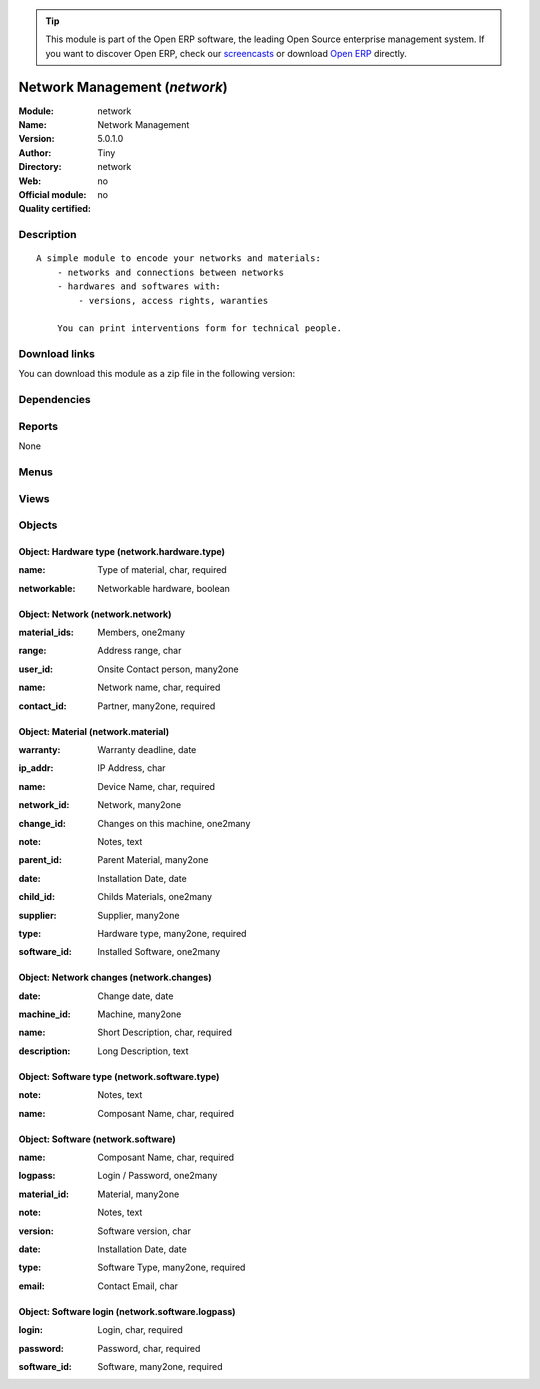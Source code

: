 
.. i18n: .. module:: network
.. i18n:     :synopsis: Network Management 
.. i18n:     :noindex:
.. i18n: .. 

.. module:: network
    :synopsis: Network Management 
    :noindex:
.. 

.. i18n: .. raw:: html
.. i18n: 
.. i18n:       <br />
.. i18n:     <link rel="stylesheet" href="../_static/hide_objects_in_sidebar.css" type="text/css" />

.. raw:: html

      <br />
    <link rel="stylesheet" href="../_static/hide_objects_in_sidebar.css" type="text/css" />

.. i18n: .. tip:: This module is part of the Open ERP software, the leading Open Source 
.. i18n:   enterprise management system. If you want to discover Open ERP, check our 
.. i18n:   `screencasts <http://openerp.tv>`_ or download 
.. i18n:   `Open ERP <http://openerp.com>`_ directly.

.. tip:: This module is part of the Open ERP software, the leading Open Source 
  enterprise management system. If you want to discover Open ERP, check our 
  `screencasts <http://openerp.tv>`_ or download 
  `Open ERP <http://openerp.com>`_ directly.

.. i18n: .. raw:: html
.. i18n: 
.. i18n:     <div class="js-kit-rating" title="" permalink="" standalone="yes" path="/network"></div>
.. i18n:     <script src="http://js-kit.com/ratings.js"></script>

.. raw:: html

    <div class="js-kit-rating" title="" permalink="" standalone="yes" path="/network"></div>
    <script src="http://js-kit.com/ratings.js"></script>

.. i18n: Network Management (*network*)
.. i18n: ==============================
.. i18n: :Module: network
.. i18n: :Name: Network Management
.. i18n: :Version: 5.0.1.0
.. i18n: :Author: Tiny
.. i18n: :Directory: network
.. i18n: :Web: 
.. i18n: :Official module: no
.. i18n: :Quality certified: no

Network Management (*network*)
==============================
:Module: network
:Name: Network Management
:Version: 5.0.1.0
:Author: Tiny
:Directory: network
:Web: 
:Official module: no
:Quality certified: no

.. i18n: Description
.. i18n: -----------

Description
-----------

.. i18n: ::
.. i18n: 
.. i18n:   A simple module to encode your networks and materials:
.. i18n:       - networks and connections between networks
.. i18n:       - hardwares and softwares with:
.. i18n:           - versions, access rights, waranties
.. i18n:   
.. i18n:       You can print interventions form for technical people.

::

  A simple module to encode your networks and materials:
      - networks and connections between networks
      - hardwares and softwares with:
          - versions, access rights, waranties
  
      You can print interventions form for technical people.

.. i18n: Download links
.. i18n: --------------

Download links
--------------

.. i18n: You can download this module as a zip file in the following version:

You can download this module as a zip file in the following version:

.. i18n:   * `4.2 <http://www.openerp.com/download/modules/4.2/network.zip>`_
.. i18n:   * `5.0 <http://www.openerp.com/download/modules/5.0/network.zip>`_
.. i18n:   * `trunk <http://www.openerp.com/download/modules/trunk/network.zip>`_

  * `4.2 <http://www.openerp.com/download/modules/4.2/network.zip>`_
  * `5.0 <http://www.openerp.com/download/modules/5.0/network.zip>`_
  * `trunk <http://www.openerp.com/download/modules/trunk/network.zip>`_

.. i18n: Dependencies
.. i18n: ------------

Dependencies
------------

.. i18n:  * :mod:`base`

 * :mod:`base`

.. i18n: Reports
.. i18n: -------

Reports
-------

.. i18n: None

None

.. i18n: Menus
.. i18n: -------

Menus
-------

.. i18n:  * Tools
.. i18n:  * Tools/Network
.. i18n:  * Tools/Network/Configuration
.. i18n:  * Tools/Network/All Materials
.. i18n:  * Tools/Network/Configuration/Software
.. i18n:  * Tools/Network/Configuration/Software/Types
.. i18n:  * Tools/Network/Configuration/Hardware
.. i18n:  * Tools/Network/Configuration/Hardware/Types
.. i18n:  * Tools/Network/Network List
.. i18n:  * Tools/Network/Networks

 * Tools
 * Tools/Network
 * Tools/Network/Configuration
 * Tools/Network/All Materials
 * Tools/Network/Configuration/Software
 * Tools/Network/Configuration/Software/Types
 * Tools/Network/Configuration/Hardware
 * Tools/Network/Configuration/Hardware/Types
 * Tools/Network/Network List
 * Tools/Network/Networks

.. i18n: Views
.. i18n: -----

Views
-----

.. i18n:  * network.material.form (form)
.. i18n:  * network.material.tree (tree)
.. i18n:  * network.material.tree (tree)
.. i18n:  * network.software.type.form (form)
.. i18n:  * network.hardware.type.form (form)
.. i18n:  * network.software.logpass.form (form)
.. i18n:  * network.software.logpass.tree (tree)
.. i18n:  * network.software.form (form)
.. i18n:  * network.software.tree (tree)
.. i18n:  * network.network.tree (tree)
.. i18n:  * network.network.form (form)
.. i18n:  * network.changes.form (form)
.. i18n:  * network.changes.tree (tree)

 * network.material.form (form)
 * network.material.tree (tree)
 * network.material.tree (tree)
 * network.software.type.form (form)
 * network.hardware.type.form (form)
 * network.software.logpass.form (form)
 * network.software.logpass.tree (tree)
 * network.software.form (form)
 * network.software.tree (tree)
 * network.network.tree (tree)
 * network.network.form (form)
 * network.changes.form (form)
 * network.changes.tree (tree)

.. i18n: Objects
.. i18n: -------

Objects
-------

.. i18n: Object: Hardware type (network.hardware.type)
.. i18n: #############################################

Object: Hardware type (network.hardware.type)
#############################################

.. i18n: :name: Type of material, char, required

:name: Type of material, char, required

.. i18n: :networkable: Networkable hardware, boolean

:networkable: Networkable hardware, boolean

.. i18n: Object: Network (network.network)
.. i18n: #################################

Object: Network (network.network)
#################################

.. i18n: :material_ids: Members, one2many

:material_ids: Members, one2many

.. i18n: :range: Address range, char

:range: Address range, char

.. i18n: :user_id: Onsite Contact person, many2one

:user_id: Onsite Contact person, many2one

.. i18n: :name: Network name, char, required

:name: Network name, char, required

.. i18n: :contact_id: Partner, many2one, required

:contact_id: Partner, many2one, required

.. i18n: Object: Material (network.material)
.. i18n: ###################################

Object: Material (network.material)
###################################

.. i18n: :warranty: Warranty deadline, date

:warranty: Warranty deadline, date

.. i18n: :ip_addr: IP Address, char

:ip_addr: IP Address, char

.. i18n: :name: Device Name, char, required

:name: Device Name, char, required

.. i18n: :network_id: Network, many2one

:network_id: Network, many2one

.. i18n: :change_id: Changes on this machine, one2many

:change_id: Changes on this machine, one2many

.. i18n: :note: Notes, text

:note: Notes, text

.. i18n: :parent_id: Parent Material, many2one

:parent_id: Parent Material, many2one

.. i18n: :date: Installation Date, date

:date: Installation Date, date

.. i18n: :child_id: Childs Materials, one2many

:child_id: Childs Materials, one2many

.. i18n: :supplier: Supplier, many2one

:supplier: Supplier, many2one

.. i18n: :type: Hardware type, many2one, required

:type: Hardware type, many2one, required

.. i18n: :software_id: Installed Software, one2many

:software_id: Installed Software, one2many

.. i18n: Object: Network changes (network.changes)
.. i18n: #########################################

Object: Network changes (network.changes)
#########################################

.. i18n: :date: Change date, date

:date: Change date, date

.. i18n: :machine_id: Machine, many2one

:machine_id: Machine, many2one

.. i18n: :name: Short Description, char, required

:name: Short Description, char, required

.. i18n: :description: Long Description, text

:description: Long Description, text

.. i18n: Object: Software type (network.software.type)
.. i18n: #############################################

Object: Software type (network.software.type)
#############################################

.. i18n: :note: Notes, text

:note: Notes, text

.. i18n: :name: Composant Name, char, required

:name: Composant Name, char, required

.. i18n: Object: Software (network.software)
.. i18n: ###################################

Object: Software (network.software)
###################################

.. i18n: :name: Composant Name, char, required

:name: Composant Name, char, required

.. i18n: :logpass: Login / Password, one2many

:logpass: Login / Password, one2many

.. i18n: :material_id: Material, many2one

:material_id: Material, many2one

.. i18n: :note: Notes, text

:note: Notes, text

.. i18n: :version: Software version, char

:version: Software version, char

.. i18n: :date: Installation Date, date

:date: Installation Date, date

.. i18n: :type: Software Type, many2one, required

:type: Software Type, many2one, required

.. i18n: :email: Contact Email, char

:email: Contact Email, char

.. i18n: Object: Software login (network.software.logpass)
.. i18n: #################################################

Object: Software login (network.software.logpass)
#################################################

.. i18n: :login: Login, char, required

:login: Login, char, required

.. i18n: :password: Password, char, required

:password: Password, char, required

.. i18n: :software_id: Software, many2one, required

:software_id: Software, many2one, required
